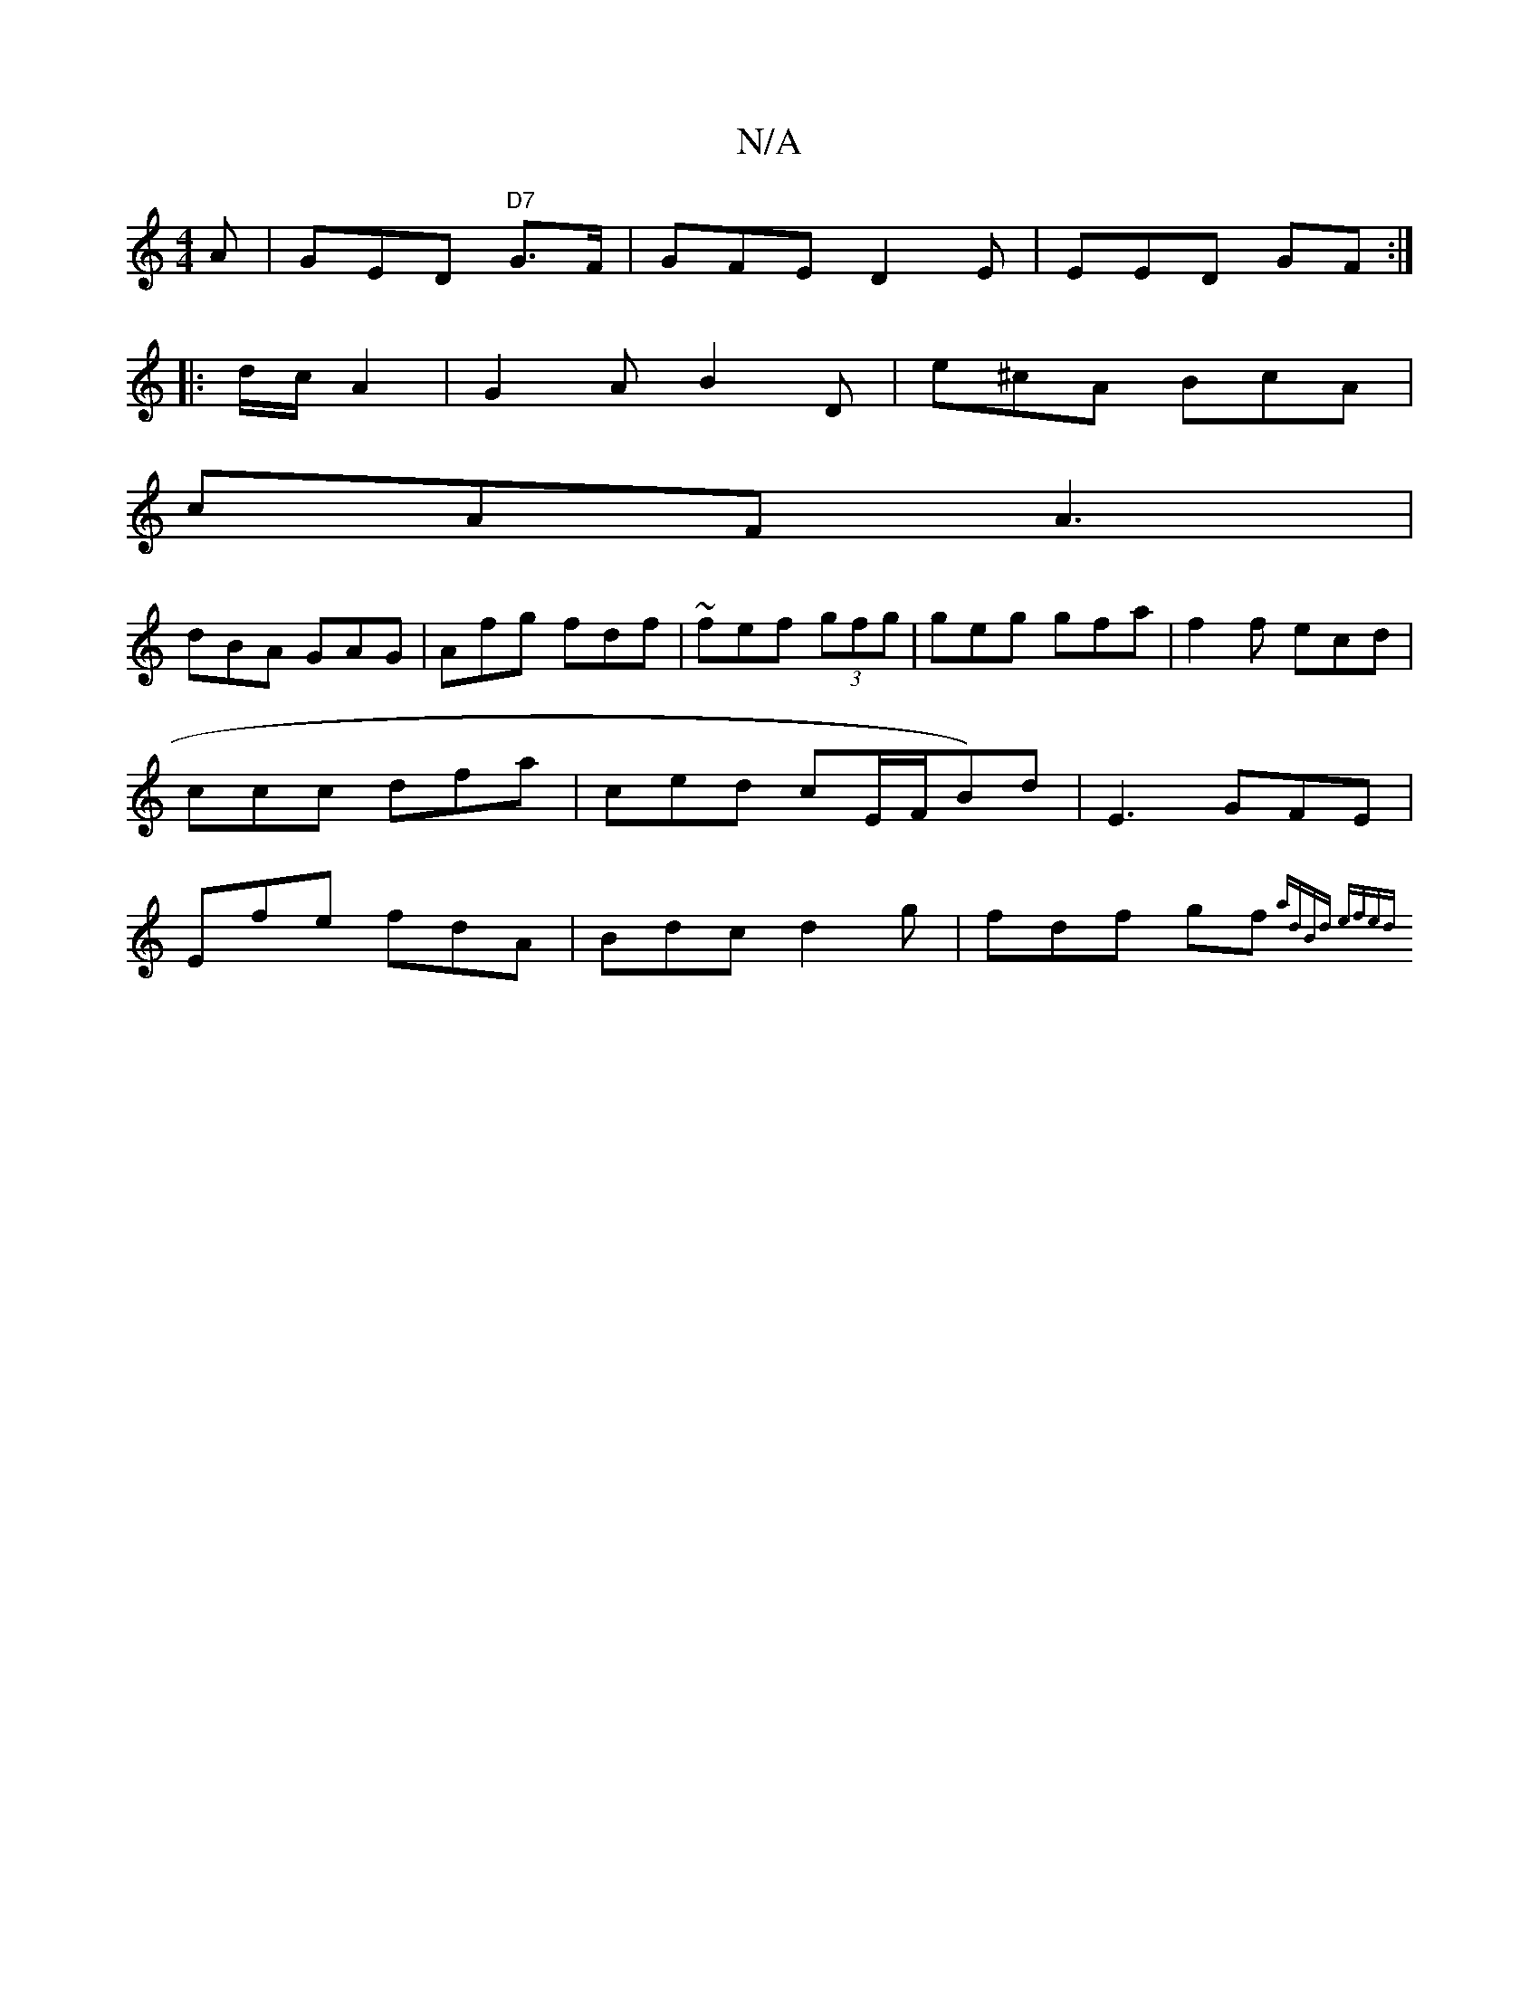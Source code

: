 X:1
T:N/A
M:4/4
R:N/A
K:Cmajor
A | GED "D7"G>F | GFE D2E|EED GF :|
|:d/c/ A2 | G2 A B2 D | e^cA BcA |
cAF A3 |
dBA GAG|Afg fdf|~fef (3gfg | geg gfa | [ f2f ecd|ccc dfa|ced cE/F/B)d | E3 GFE | Efe fdA | Bdc d2g | fdf gf{|adBd efed |